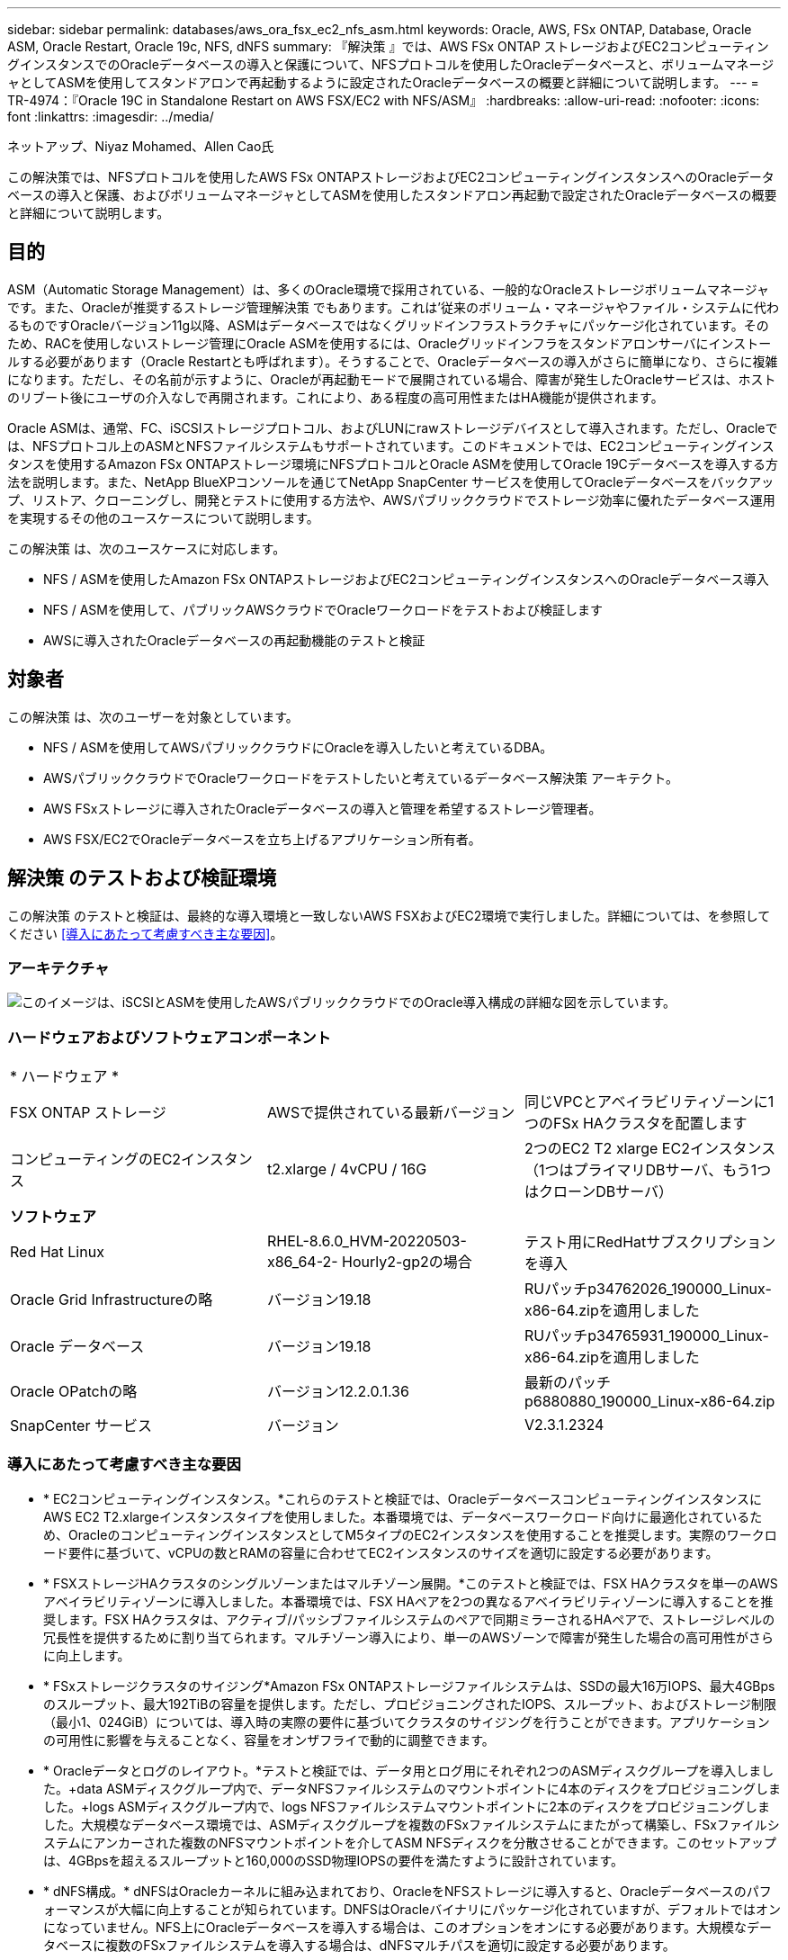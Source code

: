 ---
sidebar: sidebar 
permalink: databases/aws_ora_fsx_ec2_nfs_asm.html 
keywords: Oracle, AWS, FSx ONTAP, Database, Oracle ASM, Oracle Restart, Oracle 19c, NFS, dNFS 
summary: 『解決策 』では、AWS FSx ONTAP ストレージおよびEC2コンピューティングインスタンスでのOracleデータベースの導入と保護について、NFSプロトコルを使用したOracleデータベースと、ボリュームマネージャとしてASMを使用してスタンドアロンで再起動するように設定されたOracleデータベースの概要と詳細について説明します。 
---
= TR-4974：『Oracle 19C in Standalone Restart on AWS FSX/EC2 with NFS/ASM』
:hardbreaks:
:allow-uri-read: 
:nofooter: 
:icons: font
:linkattrs: 
:imagesdir: ../media/


ネットアップ、Niyaz Mohamed、Allen Cao氏

[role="lead"]
この解決策では、NFSプロトコルを使用したAWS FSx ONTAPストレージおよびEC2コンピューティングインスタンスへのOracleデータベースの導入と保護、およびボリュームマネージャとしてASMを使用したスタンドアロン再起動で設定されたOracleデータベースの概要と詳細について説明します。



== 目的

ASM（Automatic Storage Management）は、多くのOracle環境で採用されている、一般的なOracleストレージボリュームマネージャです。また、Oracleが推奨するストレージ管理解決策 でもあります。これは'従来のボリューム・マネージャやファイル・システムに代わるものですOracleバージョン11g以降、ASMはデータベースではなくグリッドインフラストラクチャにパッケージ化されています。そのため、RACを使用しないストレージ管理にOracle ASMを使用するには、Oracleグリッドインフラをスタンドアロンサーバにインストールする必要があります（Oracle Restartとも呼ばれます）。そうすることで、Oracleデータベースの導入がさらに簡単になり、さらに複雑になります。ただし、その名前が示すように、Oracleが再起動モードで展開されている場合、障害が発生したOracleサービスは、ホストのリブート後にユーザの介入なしで再開されます。これにより、ある程度の高可用性またはHA機能が提供されます。

Oracle ASMは、通常、FC、iSCSIストレージプロトコル、およびLUNにrawストレージデバイスとして導入されます。ただし、Oracleでは、NFSプロトコル上のASMとNFSファイルシステムもサポートされています。このドキュメントでは、EC2コンピューティングインスタンスを使用するAmazon FSx ONTAPストレージ環境にNFSプロトコルとOracle ASMを使用してOracle 19Cデータベースを導入する方法を説明します。また、NetApp BlueXPコンソールを通じてNetApp SnapCenter サービスを使用してOracleデータベースをバックアップ、リストア、クローニングし、開発とテストに使用する方法や、AWSパブリッククラウドでストレージ効率に優れたデータベース運用を実現するその他のユースケースについて説明します。

この解決策 は、次のユースケースに対応します。

* NFS / ASMを使用したAmazon FSx ONTAPストレージおよびEC2コンピューティングインスタンスへのOracleデータベース導入
* NFS / ASMを使用して、パブリックAWSクラウドでOracleワークロードをテストおよび検証します
* AWSに導入されたOracleデータベースの再起動機能のテストと検証




== 対象者

この解決策 は、次のユーザーを対象としています。

* NFS / ASMを使用してAWSパブリッククラウドにOracleを導入したいと考えているDBA。
* AWSパブリッククラウドでOracleワークロードをテストしたいと考えているデータベース解決策 アーキテクト。
* AWS FSxストレージに導入されたOracleデータベースの導入と管理を希望するストレージ管理者。
* AWS FSX/EC2でOracleデータベースを立ち上げるアプリケーション所有者。




== 解決策 のテストおよび検証環境

この解決策 のテストと検証は、最終的な導入環境と一致しないAWS FSXおよびEC2環境で実行しました。詳細については、を参照してください <<導入にあたって考慮すべき主な要因>>。



=== アーキテクチャ

image:aws_ora_fsx_ec2_nfs_asm_architecture.png["このイメージは、iSCSIとASMを使用したAWSパブリッククラウドでのOracle導入構成の詳細な図を示しています。"]



=== ハードウェアおよびソフトウェアコンポーネント

[cols="33%, 33%, 33%"]
|===


3+| * ハードウェア * 


| FSX ONTAP ストレージ | AWSで提供されている最新バージョン | 同じVPCとアベイラビリティゾーンに1つのFSx HAクラスタを配置します 


| コンピューティングのEC2インスタンス | t2.xlarge / 4vCPU / 16G | 2つのEC2 T2 xlarge EC2インスタンス（1つはプライマリDBサーバ、もう1つはクローンDBサーバ） 


3+| *ソフトウェア* 


| Red Hat Linux | RHEL-8.6.0_HVM-20220503-x86_64-2- Hourly2-gp2の場合 | テスト用にRedHatサブスクリプションを導入 


| Oracle Grid Infrastructureの略 | バージョン19.18 | RUパッチp34762026_190000_Linux-x86-64.zipを適用しました 


| Oracle データベース | バージョン19.18 | RUパッチp34765931_190000_Linux-x86-64.zipを適用しました 


| Oracle OPatchの略 | バージョン12.2.0.1.36 | 最新のパッチp6880880_190000_Linux-x86-64.zip 


| SnapCenter サービス | バージョン | V2.3.1.2324 
|===


=== 導入にあたって考慮すべき主な要因

* * EC2コンピューティングインスタンス。*これらのテストと検証では、OracleデータベースコンピューティングインスタンスにAWS EC2 T2.xlargeインスタンスタイプを使用しました。本番環境では、データベースワークロード向けに最適化されているため、OracleのコンピューティングインスタンスとしてM5タイプのEC2インスタンスを使用することを推奨します。実際のワークロード要件に基づいて、vCPUの数とRAMの容量に合わせてEC2インスタンスのサイズを適切に設定する必要があります。
* * FSXストレージHAクラスタのシングルゾーンまたはマルチゾーン展開。*このテストと検証では、FSX HAクラスタを単一のAWSアベイラビリティゾーンに導入しました。本番環境では、FSX HAペアを2つの異なるアベイラビリティゾーンに導入することを推奨します。FSX HAクラスタは、アクティブ/パッシブファイルシステムのペアで同期ミラーされるHAペアで、ストレージレベルの冗長性を提供するために割り当てられます。マルチゾーン導入により、単一のAWSゾーンで障害が発生した場合の高可用性がさらに向上します。
* * FSxストレージクラスタのサイジング*Amazon FSx ONTAPストレージファイルシステムは、SSDの最大16万IOPS、最大4GBpsのスループット、最大192TiBの容量を提供します。ただし、プロビジョニングされたIOPS、スループット、およびストレージ制限（最小1、024GiB）については、導入時の実際の要件に基づいてクラスタのサイジングを行うことができます。アプリケーションの可用性に影響を与えることなく、容量をオンザフライで動的に調整できます。
* * Oracleデータとログのレイアウト。*テストと検証では、データ用とログ用にそれぞれ2つのASMディスクグループを導入しました。+data ASMディスクグループ内で、データNFSファイルシステムのマウントポイントに4本のディスクをプロビジョニングしました。+logs ASMディスクグループ内で、logs NFSファイルシステムマウントポイントに2本のディスクをプロビジョニングしました。大規模なデータベース環境では、ASMディスクグループを複数のFSxファイルシステムにまたがって構築し、FSxファイルシステムにアンカーされた複数のNFSマウントポイントを介してASM NFSディスクを分散させることができます。このセットアップは、4GBpsを超えるスループットと160,000のSSD物理IOPSの要件を満たすように設計されています。
* * dNFS構成。* dNFSはOracleカーネルに組み込まれており、OracleをNFSストレージに導入すると、Oracleデータベースのパフォーマンスが大幅に向上することが知られています。DNFSはOracleバイナリにパッケージ化されていますが、デフォルトではオンになっていません。NFS上にOracleデータベースを導入する場合は、このオプションをオンにする必要があります。大規模なデータベースに複数のFSxファイルシステムを導入する場合は、dNFSマルチパスを適切に設定する必要があります。
* *作成したOracle ASMディスクグループごとに使用するOracle ASM冗長性レベル。* FSxはすでにFSxクラスタレベルでストレージをミラーリングしているため、必要です `ONLY` Use External Redundancy（外部冗長性を使用）。つまり、このオプションではOracle ASMはディスクグループの内容をミラーリングできません。Oracleデータベースのデータストレージ用NFSにはハードNFSマウントオプションが必要であるため、これはASMコンテンツをOracleレベルでミラーリングする場合には望ましくないため、特に重要です。
* *データベースのバックアップ。*ネットアップでは、NetApp BlueXPコンソールのUIから利用できる、クラウドでのデータベースのバックアップ、リストア、クローニングを行うためのSnapCenter ソフトウェアサービスのSaaSバージョンを提供しています。このようなサービスを実装して、高速（1分未満）のスナップショットバックアップ、高速（数分）のデータベースリストア、データベースクローニングを実現することを推奨します。




== 解決策 の導入

次のセクションでは、導入手順を段階的に説明します。



=== 導入の前提条件

[%collapsible]
====
導入には、次の前提条件が必要です。

. AWSアカウントが設定され、必要なVPCとネットワークセグメントがAWSアカウント内に作成されている。
. AWS EC2コンソールから、2つのEC2 Linuxインスタンスを導入する必要があります。1つはプライマリOracle DBサーバとして、もう1つはオプションのクローンターゲットDBサーバとして使用します。環境セットアップの詳細については、前のセクションのアーキテクチャ図を参照してください。また、も参照してください link:https://docs.aws.amazon.com/AWSEC2/latest/UserGuide/concepts.html["Linuxインスタンスのユーザーガイド"^] を参照してください。
. AWS EC2コンソールから、Amazon FSx ONTAPストレージHAクラスタを導入してOracleデータベースボリュームをホストします。FSxストレージの導入に慣れていない場合は、ステップバイステップの手順についてドキュメントを参照してくださいlink:https://docs.aws.amazon.com/fsx/latest/ONTAPGuide/creating-file-systems.html["FSx ONTAPファイルシステムの作成"^]。
. 手順2と3は、次のTerraform自動化ツールキットを使用して実行できます。このツールキットでは、という名前のEC2インスタンスが作成されます `ora_01` という名前のFSxファイルシステムがあります `fsx_01`。実行する前に、指示をよく確認し、環境に合わせて変数を変更してください。
+
....
git clone https://github.com/NetApp-Automation/na_aws_fsx_ec2_deploy.git
....



NOTE: Oracleインストールファイルをステージングするための十分なスペースを確保するために、EC2インスタンスのルートボリュームに少なくとも50Gが割り当てられていることを確認してください。

====


=== EC2インスタンスのカーネル設定

[%collapsible]
====
前提条件をプロビジョニングした状態で、ec2-userとしてec2インスタンスにログインし、rootユーザにsudoを実行して、Oracleインストール用のLinuxカーネルを設定します。

. ステージングディレクトリを作成します `/tmp/archive` フォルダに移動し、を設定します `777` 許可。
+
....
mkdir /tmp/archive

chmod 777 /tmp/archive
....
. Oracleバイナリインストールファイルおよびその他の必要なrpmファイルをにダウンロードしてステージングします `/tmp/archive` ディレクトリ。
+
に記載されているインストールファイルのリストを参照してください `/tmp/archive` EC2インスタンス。

+
....
[ec2-user@ip-172-30-15-58 ~]$ ls -l /tmp/archive
total 10537316
-rw-rw-r--. 1 ec2-user ec2-user      19112 Mar 21 15:57 compat-libcap1-1.10-7.el7.x86_64.rpm
-rw-rw-r--  1 ec2-user ec2-user 3059705302 Mar 21 22:01 LINUX.X64_193000_db_home.zip
-rw-rw-r--  1 ec2-user ec2-user 2889184573 Mar 21 21:09 LINUX.X64_193000_grid_home.zip
-rw-rw-r--. 1 ec2-user ec2-user     589145 Mar 21 15:56 netapp_linux_unified_host_utilities-7-1.x86_64.rpm
-rw-rw-r--. 1 ec2-user ec2-user      31828 Mar 21 15:55 oracle-database-preinstall-19c-1.0-2.el8.x86_64.rpm
-rw-rw-r--  1 ec2-user ec2-user 2872741741 Mar 21 22:31 p34762026_190000_Linux-x86-64.zip
-rw-rw-r--  1 ec2-user ec2-user 1843577895 Mar 21 22:32 p34765931_190000_Linux-x86-64.zip
-rw-rw-r--  1 ec2-user ec2-user  124347218 Mar 21 22:33 p6880880_190000_Linux-x86-64.zip
-rw-r--r--  1 ec2-user ec2-user     257136 Mar 22 16:25 policycoreutils-python-utils-2.9-9.el8.noarch.rpm
....
. Oracle 19CプレインストールRPMをインストールします。これにより、ほとんどのカーネル設定要件を満たすことができます。
+
....
yum install /tmp/archive/oracle-database-preinstall-19c-1.0-2.el8.x86_64.rpm
....
. 不足しているをダウンロードしてインストールします `compat-libcap1` Linux 8の場合。
+
....
yum install /tmp/archive/compat-libcap1-1.10-7.el7.x86_64.rpm
....
. ネットアップから、NetApp Host Utilitiesをダウンロードしてインストールします。
+
....
yum install /tmp/archive/netapp_linux_unified_host_utilities-7-1.x86_64.rpm
....
. をインストールします `policycoreutils-python-utils`EC2インスタンスでは使用できません。
+
....
yum install /tmp/archive/policycoreutils-python-utils-2.9-9.el8.noarch.rpm
....
. Open JDKバージョン1.8をインストールします。
+
....
yum install java-1.8.0-openjdk.x86_64
....
. nfs-utilsをインストールします。
+
....
yum install nfs-utils
....
. 現在のシステムで透過的なHugepageを無効にします。
+
....
echo never > /sys/kernel/mm/transparent_hugepage/enabled
echo never > /sys/kernel/mm/transparent_hugepage/defrag
....
+
に次の行を追加します `/etc/rc.local` 無効にします `transparent_hugepage` 再起動後：

+
....
  # Disable transparent hugepages
          if test -f /sys/kernel/mm/transparent_hugepage/enabled; then
            echo never > /sys/kernel/mm/transparent_hugepage/enabled
          fi
          if test -f /sys/kernel/mm/transparent_hugepage/defrag; then
            echo never > /sys/kernel/mm/transparent_hugepage/defrag
          fi
....
. を変更してSELinuxを無効にします `SELINUX=enforcing` 終了： `SELINUX=disabled`。変更を有効にするには、ホストをリブートする必要があります。
+
....
vi /etc/sysconfig/selinux
....
. に次の行を追加します `limit.conf` 引用符を使用せずにファイル記述子の制限とスタックサイズを設定します `" "`。
+
....
vi /etc/security/limits.conf
  "*               hard    nofile          65536"
  "*               soft    stack           10240"
....
. 次の手順に従って、EC2インスタンスにスワップスペースを追加します。 link:https://aws.amazon.com/premiumsupport/knowledge-center/ec2-memory-swap-file/["スワップファイルを使用して、Amazon EC2インスタンスのスワップスペースとして機能するようにメモリを割り当てるにはどうすればよいですか。"^] 追加するスペースの正確な量は、最大16GのRAMのサイズによって異なります。
. ASM SYSASMグループに使用するASMグループを追加します
+
....
groupadd asm
....
. ASMをセカンダリグループとして追加するようにOracleユーザを変更します（Oracleユーザは、OracleプリインストールRPMインストール後に作成されている必要があります）。
+
....
usermod -a -G asm oracle
....
. EC2インスタンスをリブートします。


====


=== EC2インスタンスホストにマウントするNFSボリュームをプロビジョニングおよびエクスポートします

[%collapsible]
====
コマンドラインから3つのボリュームをプロビジョニングします。fsxadminユーザとしてssh経由でFSxクラスタにログインし、FSxクラスタ管理IPを使用してOracleデータベースのバイナリファイル、データファイル、ログファイルをホストします。

. SSHを使用してfsxadminユーザとしてFSxクラスタにログインします。
+
....
ssh fsxadmin@172.30.15.53
....
. 次のコマンドを実行して、Oracleバイナリ用のボリュームを作成します。
+
....
vol create -volume ora_01_biny -aggregate aggr1 -size 50G -state online  -type RW -junction-path /ora_01_biny -snapshot-policy none -tiering-policy snapshot-only
....
. 次のコマンドを実行してOracleデータ用のボリュームを作成します。
+
....
vol create -volume ora_01_data -aggregate aggr1 -size 100G -state online  -type RW -junction-path /ora_01_data -snapshot-policy none -tiering-policy snapshot-only
....
. 次のコマンドを実行して、Oracleログ用のボリュームを作成します。
+
....
vol create -volume ora_01_logs -aggregate aggr1 -size 100G -state online  -type RW -junction-path /ora_01_logs -snapshot-policy none -tiering-policy snapshot-only
....
. 作成したDBボリュームを検証します。
+
....
vol show
....
+
次のような結果が返されます。

+
....
FsxId02ad7bf3476b741df::> vol show
  (vol show)
FsxId06c3c8b2a7bd56458::> vol show
Vserver   Volume       Aggregate    State      Type       Size  Available Used%
--------- ------------ ------------ ---------- ---- ---------- ---------- -----
svm_ora   ora_01_biny  aggr1        online     RW         50GB    47.50GB    0%
svm_ora   ora_01_data  aggr1        online     RW        100GB    95.00GB    0%
svm_ora   ora_01_logs  aggr1        online     RW        100GB    95.00GB    0%
svm_ora   svm_ora_root aggr1        online     RW          1GB    972.1MB    0%
4 entries were displayed.
....


====


=== データベースストレージの構成

[%collapsible]
====
次に、Oracleグリッドインフラ用のFSxストレージとEC2インスタンスホストへのデータベースインストールをインポートしてセットアップします。

. SSHキーとEC2インスタンスのIPアドレスを使用して、EC2-userとしてSSH経由でEC2インスタンスにログインします。
+
....
ssh -i ora_01.pem ec2-user@172.30.15.58
....
. Oracleバイナリファイルシステムをマウントする/u01ディレクトリを作成します
+
....
sudo mkdir /u01
....
. バイナリボリュームをにマウントします `/u01`がFSx NFS LIFのIPアドレスに変更されました。ネットアップの自動化ツールキットを使用してFSxクラスタを導入した場合、FSx仮想ストレージサーバのNFS LIFのIPアドレスがリソースプロビジョニングの実行時に出力に表示されます。それ以外の場合は、AWS FSxコンソールUIから取得できます。
+
....
sudo mount -t nfs 172.30.15.19:/ora_01_biny /u01 -o rw,bg,hard,vers=3,proto=tcp,timeo=600,rsize=65536,wsize=65536
....
. 変更 `/u01` Oracleユーザーおよび関連づけられているプライマリグループに対するマウントポイントの所有権
+
....
sudo chown oracle:oinstall /u01
....
. Oracleデータファイルシステムをマウントするための/oradataディレクトリを作成します
+
....
sudo mkdir /oradata
....
. データボリュームをにマウントします `/oradata`がFSx NFS LIFのIPアドレスに変更されました
+
....
sudo mount -t nfs 172.30.15.19:/ora_01_data /oradata -o rw,bg,hard,vers=3,proto=tcp,timeo=600,rsize=65536,wsize=65536
....
. 変更 `/oradata` Oracleユーザーおよび関連づけられているプライマリグループに対するマウントポイントの所有権
+
....
sudo chown oracle:oinstall /oradata
....
. Oracleログファイルシステムをマウントするための/oralogsディレクトリを作成します
+
....
sudo mkdir /oralogs
....
. ログボリュームをにマウントします `/oralogs`がFSx NFS LIFのIPアドレスに変更されました
+
....
sudo mount -t nfs 172.30.15.19:/ora_01_logs /oralogs -o rw,bg,hard,vers=3,proto=tcp,timeo=600,rsize=65536,wsize=65536
....
. 変更 `/oralogs` Oracleユーザーおよび関連づけられているプライマリグループに対するマウントポイントの所有権
+
....
sudo chown oracle:oinstall /oralogs
....
. にマウントポイントを追加します `/etc/fstab`。
+
....
sudo vi /etc/fstab
....
+
次の行を追加します。

+
....
172.30.15.19:/ora_01_biny       /u01            nfs     rw,bg,hard,vers=3,proto=tcp,timeo=600,rsize=65536,wsize=65536   0       0
172.30.15.19:/ora_01_data       /oradata        nfs     rw,bg,hard,vers=3,proto=tcp,timeo=600,rsize=65536,wsize=65536   0       0
172.30.15.19:/ora_01_logs       /oralogs        nfs     rw,bg,hard,vers=3,proto=tcp,timeo=600,rsize=65536,wsize=65536   0       0

....
. Oracleユーザにsudoを実行し、ASMディスクファイルを格納するASMフォルダを作成します
+
....
sudo su
su - oracle
mkdir /oradata/asm
mkdir /oralogs/asm
....
. OracleユーザとしてASMデータディスクファイルを作成し、ディスクサイズとブロックサイズに合わせて数を変更します。
+
....
dd if=/dev/zero of=/oradata/asm/nfs_data_disk01 bs=1M count=20480 oflag=direct
dd if=/dev/zero of=/oradata/asm/nfs_data_disk02 bs=1M count=20480 oflag=direct
dd if=/dev/zero of=/oradata/asm/nfs_data_disk03 bs=1M count=20480 oflag=direct
dd if=/dev/zero of=/oradata/asm/nfs_data_disk04 bs=1M count=20480 oflag=direct
....
. rootユーザとして、データディスクファイルの権限を640に変更します
+
....
chmod 640 /oradata/asm/*
....
. Oracleユーザとして、ASMログディスクファイルを作成し、ブロックサイズを含むディスクサイズに合わせてcountを変更します。
+
....
dd if=/dev/zero of=/oralogs/asm/nfs_logs_disk01 bs=1M count=40960 oflag=direct
dd if=/dev/zero of=/oralogs/asm/nfs_logs_disk02 bs=1M count=40960 oflag=direct
....
. rootユーザとして、ログディスクファイルの権限を640に変更します
+
....
chmod 640 /oralogs/asm/*
....
. EC2インスタンスホストをリブートします。


====


=== Oracleグリッドインフラのインストール

[%collapsible]
====
. SSH経由でEC2インスタンスにEC2-userとしてログインし、コメントを解除してパスワード認証を有効にします `PasswordAuthentication yes` コメントすることができます `PasswordAuthentication no`。
+
....
sudo vi /etc/ssh/sshd_config
....
. sshdサービスを再起動します。
+
....
sudo systemctl restart sshd
....
. Oracleユーザパスワードをリセットします。
+
....
sudo passwd oracle
....
. Oracle Restartソフトウェア所有者ユーザー（Oracle）としてログインします。Oracleディレクトリを次のように作成します。
+
....
mkdir -p /u01/app/oracle
mkdir -p /u01/app/oraInventory
....
. ディレクトリの権限設定を変更します。
+
....
chmod -R 775 /u01/app
....
. グリッドのホームディレクトリを作成して変更します。
+
....
mkdir -p /u01/app/oracle/product/19.0.0/grid
cd /u01/app/oracle/product/19.0.0/grid
....
. グリッドインストールファイルを解凍します。
+
....
unzip -q /tmp/archive/LINUX.X64_193000_grid_home.zip
....
. グリッドホームからを削除します `OPatch` ディレクトリ。
+
....
rm -rf OPatch
....
. グリッドホームからコピー `p6880880_190000_Linux-x86-64.zip` をgrid_homeに移動し、解凍します。
+
....
cp /tmp/archive/p6880880_190000_Linux-x86-64.zip .
unzip p6880880_190000_Linux-x86-64.zip
....
. グリッドホームから、修正してください `cv/admin/cvu_config`をクリックし、コメントを解除して置換します `CV_ASSUME_DISTID=OEL5` を使用 `CV_ASSUME_DISTID=OL7`。
+
....
vi cv/admin/cvu_config
....
. を準備します `gridsetup.rsp` サイレントインストール用のファイルを作成し、にRSPファイルを配置します `/tmp/archive` ディレクトリ。RSPファイルは、セクションA、B、およびGを次の情報でカバーする必要があります。
+
....
INVENTORY_LOCATION=/u01/app/oraInventory
oracle.install.option=HA_CONFIG
ORACLE_BASE=/u01/app/oracle
oracle.install.asm.OSDBA=dba
oracle.install.asm.OSOPER=oper
oracle.install.asm.OSASM=asm
oracle.install.asm.SYSASMPassword="SetPWD"
oracle.install.asm.diskGroup.name=DATA
oracle.install.asm.diskGroup.redundancy=EXTERNAL
oracle.install.asm.diskGroup.AUSize=4
oracle.install.asm.diskGroup.disks=/oradata/asm/*,/oralogs/asm/*
oracle.install.asm.diskGroup.diskDiscoveryString=/oradata/asm/nfs_data_disk01,/oradata/asm/nfs_data_disk02,/oradata/asm/nfs_data_disk03,/oradata/asm/nfs_data_disk04
oracle.install.asm.monitorPassword="SetPWD"
oracle.install.asm.configureAFD=false
....
. EC2インスタンスにrootユーザとしてログインします。
. をインストールします `cvuqdisk-1.0.10-1.rpm`。
+
....
rpm -ivh /u01/app/oracle/product/19.0.0/grid/cv/rpm/cvuqdisk-1.0.10-1.rpm
....
. EC2インスタンスにOracleユーザとしてログインし、でパッチを展開します `/tmp/archive` フォルダ。
+
....
unzip p34762026_190000_Linux-x86-64.zip
....
. grid home/u01/app/oracle/product/19.0.0/gridからOracleユーザーとしてを起動します `gridSetup.sh` グリッドインフラのインストールに使用します。
+
....
 ./gridSetup.sh -applyRU /tmp/archive/34762026/ -silent -responseFile /tmp/archive/gridsetup.rsp
....
+
グリッドインフラのグループが間違っているという警告は無視してください。Oracle Restartの管理には単一のOracleユーザを使用しているため、これは想定されています。

. rootユーザとして、次のスクリプトを実行します。
+
....
/u01/app/oraInventory/orainstRoot.sh

/u01/app/oracle/product/19.0.0/grid/root.sh
....
. Oracleユーザとして、次のコマンドを実行して設定を完了します。
+
....
/u01/app/oracle/product/19.0.0/grid/gridSetup.sh -executeConfigTools -responseFile /tmp/archive/gridsetup.rsp -silent
....
. Oracleユーザとして、logsディスクグループを作成します。
+
....
bin/asmca -silent -sysAsmPassword 'yourPWD' -asmsnmpPassword 'yourPWD' -createDiskGroup -diskGroupName LOGS -disk '/oralogs/asm/nfs_logs_disk*' -redundancy EXTERNAL -au_size 4
....
. Oracleユーザとして、インストールの設定後にグリッドサービスを検証します。
+
....
bin/crsctl stat res -t
+
Name                Target  State        Server                   State details
Local Resources
ora.DATA.dg         ONLINE  ONLINE       ip-172-30-15-58          STABLE
ora.LISTENER.lsnr   ONLINE  ONLINE       ip-172-30-15-58          STABLE
ora.LOGS.dg         ONLINE  ONLINE       ip-172-30-15-58          STABLE
ora.asm             ONLINE  ONLINE       ip-172-30-15-58          Started,STABLE
ora.ons             OFFLINE OFFLINE      ip-172-30-15-58          STABLE
Cluster Resources
ora.cssd            ONLINE  ONLINE       ip-172-30-15-58          STABLE
ora.diskmon         OFFLINE OFFLINE                               STABLE
ora.driver.afd      ONLINE  ONLINE       ip-172-30-15-58          STABLE
ora.evmd            ONLINE  ONLINE       ip-172-30-15-58          STABLE
....


====


=== Oracleデータベースのインストール

[%collapsible]
====
. Oracleユーザとしてログインし、設定を解除します `$ORACLE_HOME` および `$ORACLE_SID` 設定されている場合。
+
....
unset ORACLE_HOME
unset ORACLE_SID
....
. Oracle DBのホームディレクトリを作成し、ディレクトリに変更します。
+
....
mkdir /u01/app/oracle/product/19.0.0/db1
cd /u01/app/oracle/product/19.0.0/db1
....
. Oracle DBインストールファイルを解凍します。
+
....
unzip -q /tmp/archive/LINUX.X64_193000_db_home.zip
....
. DBホームからを削除します `OPatch` ディレクトリ。
+
....
rm -rf OPatch
....
. DBホームからコピーします `p6880880_190000_Linux-x86-64.zip` 終了： `grid_home`をクリックして解凍します。
+
....
cp /tmp/archive/p6880880_190000_Linux-x86-64.zip .
unzip p6880880_190000_Linux-x86-64.zip
....
. DBホームから、を修正します `cv/admin/cvu_config`をクリックし、コメントを解除して置換します `CV_ASSUME_DISTID=OEL5` を使用 `CV_ASSUME_DISTID=OL7`。
+
....
vi cv/admin/cvu_config
....
. から `/tmp/archive` ディレクトリで、DB 19.18 RUパッチを解凍します。
+
....
unzip p34765931_190000_Linux-x86-64.zip
....
. でDBサイレントインストールRSPファイルを準備します `/tmp/archive/dbinstall.rsp` 次の値を持つディレクトリ：
+
....
oracle.install.option=INSTALL_DB_SWONLY
UNIX_GROUP_NAME=oinstall
INVENTORY_LOCATION=/u01/app/oraInventory
ORACLE_HOME=/u01/app/oracle/product/19.0.0/db1
ORACLE_BASE=/u01/app/oracle
oracle.install.db.InstallEdition=EE
oracle.install.db.OSDBA_GROUP=dba
oracle.install.db.OSOPER_GROUP=oper
oracle.install.db.OSBACKUPDBA_GROUP=oper
oracle.install.db.OSDGDBA_GROUP=dba
oracle.install.db.OSKMDBA_GROUP=dba
oracle.install.db.OSRACDBA_GROUP=dba
oracle.install.db.rootconfig.executeRootScript=false
....
. db1 home/u01/app/oracle/product/19.0.0/db1から、サイレントソフトウェアのみのDBインストールを実行します。
+
....
 ./runInstaller -applyRU /tmp/archive/34765931/ -silent -ignorePrereqFailure -responseFile /tmp/archive/dbinstall.rsp
....
. rootユーザとして、を実行します `root.sh` ソフトウェアのみのインストール後にスクリプトを作成します。
+
....
/u01/app/oracle/product/19.0.0/db1/root.sh
....
. Oracleユーザとして、を作成します `dbca.rsp` 次のエントリを含むファイル：
+
....
gdbName=db1.demo.netapp.com
sid=db1
createAsContainerDatabase=true
numberOfPDBs=3
pdbName=db1_pdb
useLocalUndoForPDBs=true
pdbAdminPassword="yourPWD"
templateName=General_Purpose.dbc
sysPassword="yourPWD"
systemPassword="yourPWD"
dbsnmpPassword="yourPWD"
storageType=ASM
diskGroupName=DATA
characterSet=AL32UTF8
nationalCharacterSet=AL16UTF16
listeners=LISTENER
databaseType=MULTIPURPOSE
automaticMemoryManagement=false
totalMemory=8192
....
+

NOTE: EC2インスタンスホストで使用可能なメモリに基づいて合計メモリを設定します。Oracleはの75%を割り当てています `totalMemory` DBインスタンスのSGAまたはバッファキャッシュへ。

. Oracleユーザとして、dbcaを使用してDB作成を起動します。
+
....
bin/dbca -silent -createDatabase -responseFile /tmp/archive/dbca.rsp

output:
Prepare for db operation
7% complete
Registering database with Oracle Restart
11% complete
Copying database files
33% complete
Creating and starting Oracle instance
35% complete
38% complete
42% complete
45% complete
48% complete
Completing Database Creation
53% complete
55% complete
56% complete
Creating Pluggable Databases
60% complete
64% complete
69% complete
78% complete
Executing Post Configuration Actions
100% complete
Database creation complete. For details check the logfiles at:
 /u01/app/oracle/cfgtoollogs/dbca/db1.
Database Information:
Global Database Name:db1.demo.netapp.com
System Identifier(SID):db1
Look at the log file "/u01/app/oracle/cfgtoollogs/dbca/db1/db1.log" for further details.
....
. Oracleユーザとして、Oracleデータベースの作成後にHAサービスを再起動することを検証します。
+
....
[oracle@ip-172-30-15-58 db1]$ ../grid/bin/crsctl stat res -t
--------------------------------------------------------------------------------
Name           Target  State        Server                   State details
--------------------------------------------------------------------------------
Local Resources
--------------------------------------------------------------------------------
ora.DATA.dg
               ONLINE  ONLINE       ip-172-30-15-58          STABLE
ora.LISTENER.lsnr
               ONLINE  ONLINE       ip-172-30-15-58          STABLE
ora.LOGS.dg
               ONLINE  ONLINE       ip-172-30-15-58          STABLE
ora.asm
               ONLINE  ONLINE       ip-172-30-15-58          Started,STABLE
ora.ons
               OFFLINE OFFLINE      ip-172-30-15-58          STABLE
--------------------------------------------------------------------------------
Cluster Resources
--------------------------------------------------------------------------------
ora.cssd
      1        ONLINE  ONLINE       ip-172-30-15-58          STABLE
ora.db1.db
      1        ONLINE  ONLINE       ip-172-30-15-58          Open,HOME=/u01/app/o
                                                             racle/product/19.0.0
                                                             /db1,STABLE
ora.diskmon
      1        OFFLINE OFFLINE                               STABLE
ora.evmd
      1        ONLINE  ONLINE       ip-172-30-15-58          STABLE
--------------------------------------------------------------------------------
[oracle@ip-172-30-15-58 db1]$

....
. Oracleユーザを設定します `.bash_profile`。
+
....
vi ~/.bash_profile
....
. 次のエントリを追加します。
+
....
export ORACLE_HOME=/u01/app/oracle/product/19.0.0/db1
export ORACLE_SID=db1
export PATH=$PATH:$ORACLE_HOME/bin
alias asm='export ORACLE_HOME=/u01/app/oracle/product/19.0.0/grid;export ORACLE_SID=+ASM;export PATH=$PATH:$ORACLE_HOME/bin'
....
. 作成したCDB/PDBを検証します。
+
....
. ~/.bash_profile

sqlplus / as sysdba

SQL> select name, open_mode from v$database;

NAME      OPEN_MODE

DB1       READ WRITE

SQL> select name from v$datafile;

NAME

+DATA/DB1/DATAFILE/system.256.1132176177
+DATA/DB1/DATAFILE/sysaux.257.1132176221
+DATA/DB1/DATAFILE/undotbs1.258.1132176247
+DATA/DB1/86B637B62FE07A65E053F706E80A27CA/DATAFILE/system.265.1132177009
+DATA/DB1/86B637B62FE07A65E053F706E80A27CA/DATAFILE/sysaux.266.1132177009
+DATA/DB1/DATAFILE/users.259.1132176247
+DATA/DB1/86B637B62FE07A65E053F706E80A27CA/DATAFILE/undotbs1.267.1132177009
+DATA/DB1/F7852758DCD6B800E0533A0F1EAC1DC6/DATAFILE/system.271.1132177853
+DATA/DB1/F7852758DCD6B800E0533A0F1EAC1DC6/DATAFILE/sysaux.272.1132177853
+DATA/DB1/F7852758DCD6B800E0533A0F1EAC1DC6/DATAFILE/undotbs1.270.1132177853
+DATA/DB1/F7852758DCD6B800E0533A0F1EAC1DC6/DATAFILE/users.274.1132177871

NAME

+DATA/DB1/F785288BBCD1BA78E0533A0F1EACCD6F/DATAFILE/system.276.1132177871
+DATA/DB1/F785288BBCD1BA78E0533A0F1EACCD6F/DATAFILE/sysaux.277.1132177871
+DATA/DB1/F785288BBCD1BA78E0533A0F1EACCD6F/DATAFILE/undotbs1.275.1132177871
+DATA/DB1/F785288BBCD1BA78E0533A0F1EACCD6F/DATAFILE/users.279.1132177889
+DATA/DB1/F78529A14DD8BB18E0533A0F1EACB8ED/DATAFILE/system.281.1132177889
+DATA/DB1/F78529A14DD8BB18E0533A0F1EACB8ED/DATAFILE/sysaux.282.1132177889
+DATA/DB1/F78529A14DD8BB18E0533A0F1EACB8ED/DATAFILE/undotbs1.280.1132177889
+DATA/DB1/F78529A14DD8BB18E0533A0F1EACB8ED/DATAFILE/users.284.1132177907

19 rows selected.

SQL> show pdbs

    CON_ID CON_NAME                       OPEN MODE  RESTRICTED

         2 PDB$SEED                       READ ONLY  NO
         3 DB1_PDB1                       READ WRITE NO
         4 DB1_PDB2                       READ WRITE NO
         5 DB1_PDB3                       READ WRITE NO
SQL>
....
. Oracleユーザとして、Oracleデータベースのホームディレクトリ/u01/app/oracle/product/19.0.0/db1に変更し、[Enable dNFS]を選択します
+
....
cd /u01/app/oracle/product/19.0.0/db1

mkdir rdbms/lib/odm

cp lib/libnfsodm19.so rdbms/lib/odm/
....
. ORACLE_HOMEにoranfstabファイルを設定します
+
....
vi $ORACLE_HOME/dbs/oranfstab

add following entries:

server: fsx_01
local: 172.30.15.58 path: 172.30.15.19
nfs_version: nfsv3
export: /ora_01_biny mount: /u01
export: /ora_01_data mount: /oradata
export: /ora_01_logs mount: /oralogs
....
. Oracleユーザとして、sqlplusからデータベースにログインし、DBリカバリのサイズと場所を+logsディスクグループに設定します。
+
....

. ~/.bash_profile

sqlplus / as sysdba

alter system set db_recovery_file_dest_size = 80G scope=both;

alter system set db_recovery_file_dest = '+LOGS' scope=both;
....
. アーカイブログモードを有効にし、Oracle DBインスタンスをリブートします
+
....

shutdown immediate;

startup mount;

alter database archivelog;

alter database open;

alter system switch logfile;

....
. インスタンスのリブート後にDBログモードとdNFSを検証します
+
....

SQL> select name, log_mode from v$database;

NAME      LOG_MODE
--------- ------------
DB1       ARCHIVELOG

SQL> select svrname, dirname from v$dnfs_servers;

SVRNAME
--------------------------------------------------------------------------------
DIRNAME
--------------------------------------------------------------------------------
fsx_01
/ora_01_data

fsx_01
/ora_01_biny

fsx_01
/ora_01_logs

....
. Oracle ASMを検証
+
....
[oracle@ip-172-30-15-58 db1]$ asm
[oracle@ip-172-30-15-58 db1]$ sqlplus / as sysasm

SQL*Plus: Release 19.0.0.0.0 - Production on Tue May 9 20:39:39 2023
Version 19.18.0.0.0

Copyright (c) 1982, 2022, Oracle.  All rights reserved.


Connected to:
Oracle Database 19c Enterprise Edition Release 19.0.0.0.0 - Production
Version 19.18.0.0.0

SQL> set lin 200
SQL> col path form a30
SQL> select name, path, header_status, mount_status, state from v$asm_disk;

NAME                           PATH                           HEADER_STATU MOUNT_S STATE
------------------------------ ------------------------------ ------------ ------- --------
DATA_0002                      /oradata/asm/nfs_data_disk01   MEMBER       CACHED  NORMAL
DATA_0000                      /oradata/asm/nfs_data_disk02   MEMBER       CACHED  NORMAL
DATA_0001                      /oradata/asm/nfs_data_disk03   MEMBER       CACHED  NORMAL
DATA_0003                      /oradata/asm/nfs_data_disk04   MEMBER       CACHED  NORMAL
LOGS_0000                      /oralogs/asm/nfs_logs_disk01   MEMBER       CACHED  NORMAL
LOGS_0001                      /oralogs/asm/nfs_logs_disk02   MEMBER       CACHED  NORMAL

6 rows selected.


SQL> select name, state, ALLOCATION_UNIT_SIZE, TOTAL_MB, FREE_MB from v$asm_diskgroup;

NAME                           STATE       ALLOCATION_UNIT_SIZE   TOTAL_MB    FREE_MB
------------------------------ ----------- -------------------- ---------- ----------
DATA                           MOUNTED                  4194304      81920      73536
LOGS                           MOUNTED                  4194304      81920      81640

This completes Oracle 19c version 19.18 Restart deployment on an Amazon FSx ONTAP and EC2 compute instance with NFS/ASM. If desired, NetApp recommends relocating the Oracle control file and online log files to the +LOGS disk group.
....


====


=== 自動導入オプション

ネットアップは、この解決策 の実装を容易にするために、Ansibleを搭載した完全自動化された解決策 導入ツールキットをリリースします。利用可能なツールキットについては、再度ご確認ください。リリース後、リンクがここに掲載されます。



== SnapCenter サービスを使用したOracleデータベースのバックアップ、リストア、クローニング

現時点では、NFSおよびASMストレージオプションを使用するOracleデータベースは、従来のSnapCenter Server UIツールでのみサポートされています。を参照してください。 link:hybrid_dbops_snapcenter_usecases.html["SnapCenter を使用したハイブリッドクラウドデータベースソリューション"^] NetApp SnapCenter UIツールを使用したOracleデータベースのバックアップ、リストア、およびクローニングの詳細については、を参照してください。



== 追加情報の参照先

このドキュメントに記載されている情報の詳細については、以下のドキュメントや Web サイトを参照してください。

* 新規データベースをインストールしたスタンドアロンサーバー用のOracle Grid Infrastructureのインストール
+
link:https://docs.oracle.com/en/database/oracle/oracle-database/19/ladbi/installing-oracle-grid-infrastructure-for-a-standalone-server-with-a-new-database-installation.html#GUID-0B1CEE8C-C893-46AA-8A6A-7B5FAAEC72B3["https://docs.oracle.com/en/database/oracle/oracle-database/19/ladbi/installing-oracle-grid-infrastructure-for-a-standalone-server-with-a-new-database-installation.html#GUID-0B1CEE8C-C893-46AA-8A6A-7B5FAAEC72B3"^]

* 応答ファイルを使用したOracleデータベースのインストールと設定
+
link:https://docs.oracle.com/en/database/oracle/oracle-database/19/ladbi/installing-and-configuring-oracle-database-using-response-files.html#GUID-D53355E9-E901-4224-9A2A-B882070EDDF7["https://docs.oracle.com/en/database/oracle/oracle-database/19/ladbi/installing-and-configuring-oracle-database-using-response-files.html#GUID-D53355E9-E901-4224-9A2A-B882070EDDF7"^]

* Amazon FSx ONTAP
+
link:https://aws.amazon.com/fsx/netapp-ontap/["https://aws.amazon.com/fsx/netapp-ontap/"^]

* Amazon EC2
+
link:https://aws.amazon.com/pm/ec2/?trk=36c6da98-7b20-48fa-8225-4784bced9843&sc_channel=ps&s_kwcid=AL!4422!3!467723097970!e!!g!!aws%20ec2&ef_id=Cj0KCQiA54KfBhCKARIsAJzSrdqwQrghn6I71jiWzSeaT9Uh1-vY-VfhJixF-xnv5rWwn2S7RqZOTQ0aAh7eEALw_wcB:G:s&s_kwcid=AL!4422!3!467723097970!e!!g!!aws%20ec2["https://aws.amazon.com/pm/ec2/?trk=36c6da98-7b20-48fa-8225-4784bced9843&sc_channel=ps&s_kwcid=AL!4422!3!467723097970!e!!g!!aws%20ec2&ef_id=Cj0KCQiA54KfBhCKARIsAJzSrdqwQrghn6I71jiWzSeaT9Uh1-vY-VfhJixF-xnv5rWwn2S7RqZOTQ0aAh7eEALw_wcB:G:s&s_kwcid=AL!4422!3!467723097970!e!!g!!aws%20ec2"^]


